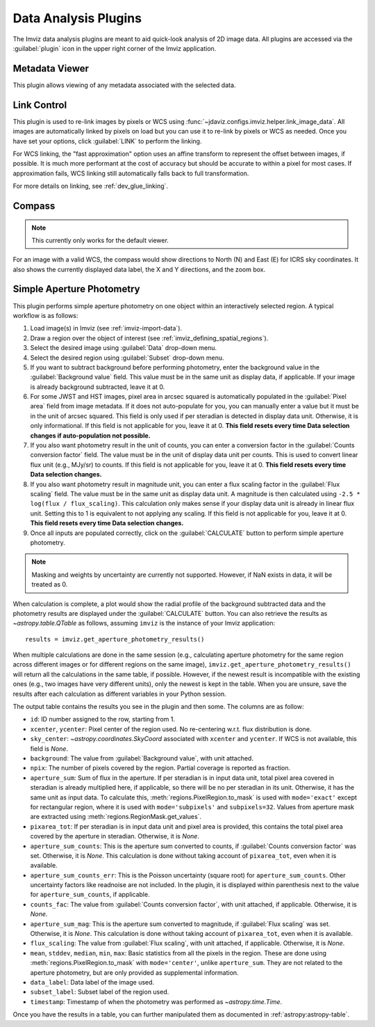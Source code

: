 .. _imviz_plugins:

*********************
Data Analysis Plugins
*********************

The Imviz data analysis plugins are meant to aid quick-look analysis
of 2D image data. All plugins are accessed via the :guilabel:`plugin`
icon in the upper right corner of the Imviz application.

.. _metadata-viewer:

Metadata Viewer
===============

This plugin allows viewing of any metadata associated with the selected data.

.. _imviz-link-control:

Link Control
============

This plugin is used to re-link images by pixels or WCS using
:func:`~jdaviz.configs.imviz.helper.link_image_data`.
All images are automatically linked by pixels on load but you can use
it to re-link by pixels or WCS as needed. Once you have set your
options, click :guilabel:`LINK` to perform the linking.

For WCS linking, the "fast approximation" option uses an affine transform
to represent the offset between images, if possible. It is much more
performant at the cost of accuracy but should be accurate to within a pixel
for most cases. If approximation fails, WCS linking still automatically
falls back to full transformation.

For more details on linking, see :ref:`dev_glue_linking`.

.. _imviz-compass:

Compass
=======

.. note:: This currently only works for the default viewer.

For an image with a valid WCS, the compass would show directions to North (N)
and East (E) for ICRS sky coordinates. It also shows the currently displayed
data label, the X and Y directions, and the zoom box.

.. _aper-phot-simple:

Simple Aperture Photometry
==========================

This plugin performs simple aperture photometry on one object within
an interactively selected region. A typical workflow is as follows:

1. Load image(s) in Imviz (see :ref:`imviz-import-data`).
2. Draw a region over the object of interest (see :ref:`imviz_defining_spatial_regions`).
3. Select the desired image using :guilabel:`Data` drop-down menu.
4. Select the desired region using :guilabel:`Subset` drop-down menu.
5. If you want to subtract background before performing photometry, enter
   the background value in the :guilabel:`Background value` field. This value
   must be in the same unit as display data, if applicable.
   If your image is already background subtracted, leave it at 0.
6. For some JWST and HST images, pixel area in arcsec squared is automatically
   populated in the :guilabel:`Pixel area` field from image metadata. If it does
   not auto-populate for you, you can manually enter a value but it must be in the
   unit of arcsec squared. This field is only used if per steradian is detected
   in display data unit. Otherwise, it is only informational.
   If this field is not applicable for you, leave it at 0.
   **This field resets every time Data selection changes if auto-population not possible.**
7. If you also want photometry result in the unit of counts, you can enter a
   conversion factor in the :guilabel:`Counts conversion factor` field. The value
   must be in the unit of display data unit per counts. This is used to convert linear
   flux unit (e.g., MJy/sr) to counts. If this field is not applicable for you,
   leave it at 0.
   **This field resets every time Data selection changes.**
8. If you also want photometry result in magnitude unit, you can enter a flux
   scaling factor in the :guilabel:`Flux scaling` field. The value must be in the
   same unit as display data unit. A magnitude is then calculated using
   ``-2.5 * log(flux / flux_scaling)``. This calculation only makes sense if your
   display data unit is already in linear flux unit. Setting this to 1 is equivalent
   to not applying any scaling. If this field is not applicable for you, leave it at 0.
   **This field resets every time Data selection changes.**
9. Once all inputs are populated correctly, click on the :guilabel:`CALCULATE`
   button to perform simple aperture photometry.

.. note::

    Masking and weights by uncertainty are currently not supported.
    However, if NaN exists in data, it will be treated as 0.

When calculation is complete, a plot would show the radial profile
of the background subtracted data and the photometry results are displayed under the
:guilabel:`CALCULATE` button. You can also retrieve the results as
`~astropy.table.QTable` as follows, assuming ``imviz`` is the instance
of your Imviz application::

    results = imviz.get_aperture_photometry_results()

When multiple calculations are done in the same session (e.g., calculating
aperture photometry for the same region across different images or for
different regions on the same image), ``imviz.get_aperture_photometry_results()``
will return all the calculations in the same table, if possible.
However, if the newest result is incompatible with the existing ones (e.g., two
images have very different units), only the newest is kept in the table.
When you are unsure, save the results after each calculation as different
variables in your Python session.

The output table contains the results you see in the plugin and then some.
The columns are as follow:

* ``id``: ID number assigned to the row, starting from 1.
* ``xcenter``, ``ycenter``: Pixel center of the region used. No re-centering
  w.r.t. flux distribution is done.
* ``sky_center``: `~astropy.coordinates.SkyCoord` associated with ``xcenter``
  and ``ycenter``. If WCS is not available, this field is `None`.
* ``background``: The value from :guilabel:`Background value`, with unit attached.
* ``npix``: The number of pixels covered by the region. Partial coverage is
  reported as fraction.
* ``aperture_sum``: Sum of flux in the aperture. If per steradian is in input
  data unit, total pixel area covered in steradian is already multiplied here,
  if applicable, so there will be no per steradian in its unit. Otherwise, it
  has the same unit as input data. To calculate this,
  :meth:`regions.PixelRegion.to_mask` is used with ``mode='exact'`` except
  for rectangular region, where it is used with ``mode='subpixels'`` and
  ``subpixels=32``. Values from aperture mask are extracted using
  :meth:`regions.RegionMask.get_values`.
* ``pixarea_tot``: If per steradian is in input data unit and pixel area is
  provided, this contains the total pixel area covered by the aperture in
  steradian. Otherwise, it is `None`.
* ``aperture_sum_counts``: This is the aperture sum converted to counts,
  if :guilabel:`Counts conversion factor` was set. Otherwise, it is `None`.
  This calculation is done without taking account of ``pixarea_tot``, even
  when it is available.
* ``aperture_sum_counts_err``: This is the Poisson uncertainty (square root)
  for ``aperture_sum_counts``. Other uncertainty factors like readnoise are
  not included. In the plugin, it is displayed within parenthesis next to
  the value for ``aperture_sum_counts``, if applicable.
* ``counts_fac``: The value from :guilabel:`Counts conversion factor`, with
  unit attached, if applicable. Otherwise, it is `None`.
* ``aperture_sum_mag``: This is the aperture sum converted to magnitude, if
  :guilabel:`Flux scaling` was set. Otherwise, it is `None`. This calculation
  is done without taking account of ``pixarea_tot``, even when it is available.
* ``flux_scaling``: The value from :guilabel:`Flux scaling`, with unit attached,
  if applicable. Otherwise, it is `None`.
* ``mean``, ``stddev``, ``median``, ``min``, ``max``: Basic statistics from all
  the pixels in the region. These are done using :meth:`regions.PixelRegion.to_mask`
  with ``mode='center'``, unlike ``aperture_sum``. They are not related to
  the aperture photometry, but are only provided as supplemental information.
* ``data_label``: Data label of the image used.
* ``subset_label``: Subset label of the region used.
* ``timestamp``: Timestamp of when the photometry was performed as
  `~astropy.time.Time`.

Once you have the results in a table, you can further manipulated them as
documented in :ref:`astropy:astropy-table`.
